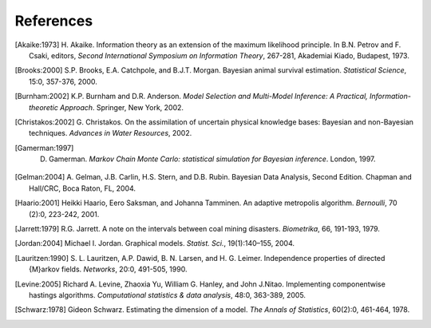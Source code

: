~~~~~~~~~~
References
~~~~~~~~~~
            
.. [Akaike:1973] H. Akaike. Information theory as an extension of the maximum likelihood principle. 
   In B.N. Petrov and F. Csaki, editors, *Second International  Symposium on 
   Information Theory*, 267-281, Akademiai Kiado, Budapest, 1973.

.. [Brooks:2000] S.P. Brooks, E.A. Catchpole, and B.J.T. Morgan. Bayesian animal survival 
   estimation. *Statistical Science*, 15:0, 357-376, 2000.

.. [Burnham:2002] K.P. Burnham and D.R. Anderson. *Model Selection and Multi-Model Inference: A 
   Practical,  Information-theoretic Approach*. Springer, New York, 2002.

.. [Christakos:2002] G. Christakos. On the assimilation of uncertain physical knowledge bases: Bayesian and non-Bayesian techniques.
   *Advances in Water Resources*, 2002.

.. [Gamerman:1997] D. Gamerman. *Markov Chain Monte Carlo: statistical simulation for Bayesian inference*. London, 1997.

.. [Gelman:2004] A. Gelman, J.B. Carlin, H.S. Stern, and D.B. Rubin. Bayesian
   Data Analysis, Second Edition. Chapman and Hall/CRC, Boca Raton, FL,
   2004.

.. [Haario:2001] Heikki Haario, Eero Saksman, and Johanna Tamminen. An adaptive metropolis 
   algorithm. *Bernoulli*, 70 (2):0, 223-242, 2001.

.. [Jarrett:1979] R.G. Jarrett. A note on the intervals between coal
   mining disasters. *Biometrika*, 66, 191-193, 1979.
                 
.. [Jordan:2004] Michael I. Jordan. Graphical models. *Statist. Sci.*, 19(1):140–155, 2004.

.. [Lauritzen:1990] S. L. Lauritzen, A.P. Dawid, B. N. Larsen, and H. G. Leimer.
   Independence properties of directed {M}arkov fields. *Networks*, 
   20:0, 491-505, 1990.

.. [Levine:2005] Richard A. Levine, Zhaoxia Yu, William G. Hanley, and John J.Nitao. 
   Implementing componentwise hastings algorithms.
   *Computational statistics & data analysis*, 48:0, 363-389, 2005.

.. [Schwarz:1978] Gideon Schwarz. Estimating the dimension of a model. *The Annals of Statistics*,
   60(2):0, 461-464, 1978. 


